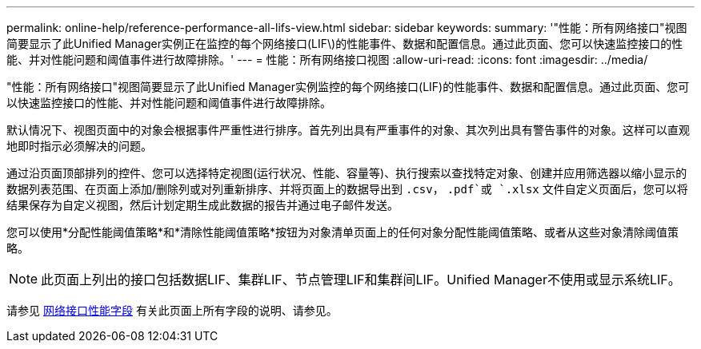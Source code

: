 ---
permalink: online-help/reference-performance-all-lifs-view.html 
sidebar: sidebar 
keywords:  
summary: '"性能：所有网络接口"视图简要显示了此Unified Manager实例正在监控的每个网络接口(LIF\)的性能事件、数据和配置信息。通过此页面、您可以快速监控接口的性能、并对性能问题和阈值事件进行故障排除。' 
---
= 性能：所有网络接口视图
:allow-uri-read: 
:icons: font
:imagesdir: ../media/


[role="lead"]
"性能：所有网络接口"视图简要显示了此Unified Manager实例监控的每个网络接口(LIF)的性能事件、数据和配置信息。通过此页面、您可以快速监控接口的性能、并对性能问题和阈值事件进行故障排除。

默认情况下、视图页面中的对象会根据事件严重性进行排序。首先列出具有严重事件的对象、其次列出具有警告事件的对象。这样可以直观地即时指示必须解决的问题。

通过沿页面顶部排列的控件、您可以选择特定视图(运行状况、性能、容量等)、执行搜索以查找特定对象、创建并应用筛选器以缩小显示的数据列表范围、在页面上添加/删除列或对列重新排序、并将页面上的数据导出到 `.csv`， `.pdf`或 `.xlsx` 文件自定义页面后，您可以将结果保存为自定义视图，然后计划定期生成此数据的报告并通过电子邮件发送。

您可以使用*分配性能阈值策略*和*清除性能阈值策略*按钮为对象清单页面上的任何对象分配性能阈值策略、或者从这些对象清除阈值策略。

[NOTE]
====
此页面上列出的接口包括数据LIF、集群LIF、节点管理LIF和集群间LIF。Unified Manager不使用或显示系统LIF。

====
请参见 xref:reference-lif-performance-fields.adoc[网络接口性能字段] 有关此页面上所有字段的说明、请参见。
